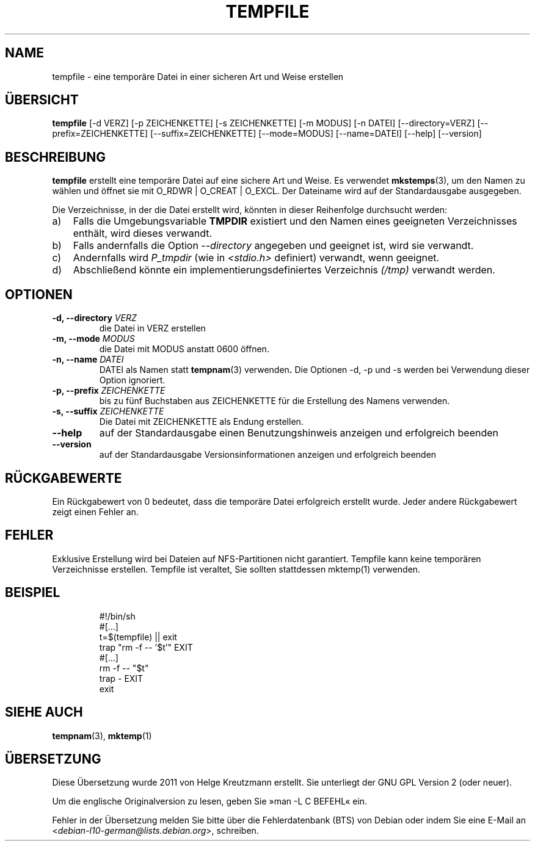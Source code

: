 .\" -*- nroff -*-
.\"*******************************************************************
.\"
.\" This file was generated with po4a. Translate the source file.
.\"
.\"*******************************************************************
.TH TEMPFILE 1 "27. Jun. 2012" Debian 
.SH NAME
tempfile \- eine temporäre Datei in einer sicheren Art und Weise erstellen
.SH ÜBERSICHT
\fBtempfile\fP [\-d VERZ] [\-p ZEICHENKETTE] [\-s ZEICHENKETTE] [\-m MODUS] [\-n
DATEI] [\-\-directory=VERZ] [\-\-prefix=ZEICHENKETTE] [\-\-suffix=ZEICHENKETTE]
[\-\-mode=MODUS] [\-\-name=DATEI] [\-\-help] [\-\-version]
.SH BESCHREIBUNG
.PP
\fBtempfile\fP erstellt eine temporäre Datei auf eine sichere Art und Weise. Es
verwendet \fBmkstemps\fP(3), um den Namen zu wählen und öffnet sie mit O_RDWR |
O_CREAT | O_EXCL. Der Dateiname wird auf der Standardausgabe ausgegeben.
.PP
Die Verzeichnisse, in der die Datei erstellt wird, könnten in dieser
Reihenfolge durchsucht werden:
.TP  3
a)
Falls die Umgebungsvariable \fBTMPDIR\fP existiert und den Namen eines
geeigneten Verzeichnisses enthält, wird dieses verwandt.
.TP 
b)
Falls andernfalls die Option \fI\-\-directory\fP angegeben und geeignet ist, wird
sie verwandt.
.TP 
c)
Andernfalls wird \fIP_tmpdir\fP (wie in \fI<stdio.h>\fP definiert)
verwandt, wenn geeignet.
.TP 
d)
Abschließend könnte ein implementierungsdefiniertes Verzeichnis \fI(/tmp)\fP
verwandt werden.
.SH OPTIONEN
.TP 
\fB\-d, \-\-directory \fP\fIVERZ\fP
die Datei in VERZ erstellen
.TP 
\fB\-m, \-\-mode \fP\fIMODUS\fP
die Datei mit MODUS anstatt 0600 öffnen.
.TP 
\fB\-n, \-\-name \fP\fIDATEI\fP
DATEI als Namen statt \fBtempnam\fP(3) verwenden\fB.\fP Die Optionen \-d, \-p und \-s
werden bei Verwendung dieser Option ignoriert.
.TP 
\fB\-p, \-\-prefix \fP\fIZEICHENKETTE\fP
bis zu fünf Buchstaben aus ZEICHENKETTE für die Erstellung des Namens
verwenden.
.TP 
\fB\-s, \-\-suffix \fP\fIZEICHENKETTE\fP
Die Datei mit ZEICHENKETTE als Endung erstellen.
.TP 
\fB\-\-help\fP
auf der Standardausgabe einen Benutzungshinweis anzeigen und erfolgreich
beenden
.TP 
\fB\-\-version\fP
auf der Standardausgabe Versionsinformationen anzeigen und erfolgreich
beenden
.SH RÜCKGABEWERTE
Ein Rückgabewert von 0 bedeutet, dass die temporäre Datei erfolgreich
erstellt wurde. Jeder andere Rückgabewert zeigt einen Fehler an.
.SH FEHLER
Exklusive Erstellung wird bei Dateien auf NFS\-Partitionen nicht
garantiert. Tempfile kann keine temporären Verzeichnisse erstellen. Tempfile
ist veraltet, Sie sollten stattdessen mktemp(1) verwenden.
.SH BEISPIEL

.RS
.nf
#!/bin/sh
#[…]
t=$(tempfile) || exit
trap "rm \-f \-\- '$t'" EXIT
#[…]
rm \-f \-\- "$t"
trap \- EXIT
exit
.fi
.SH "SIEHE AUCH"
\fBtempnam\fP(3), \fBmktemp\fP(1)
.SH ÜBERSETZUNG
Diese Übersetzung wurde 2011 von Helge Kreutzmann erstellt. Sie unterliegt
der GNU GPL Version 2 (oder neuer).

Um die englische Originalversion zu lesen, geben Sie »man -L C BEFEHL« ein.

Fehler in der Übersetzung melden Sie bitte über die Fehlerdatenbank (BTS)
von Debian oder indem Sie eine E-Mail an
.nh
<\fIdebian\-l10\-german@lists.debian.org\fR>,
.hy
schreiben.

